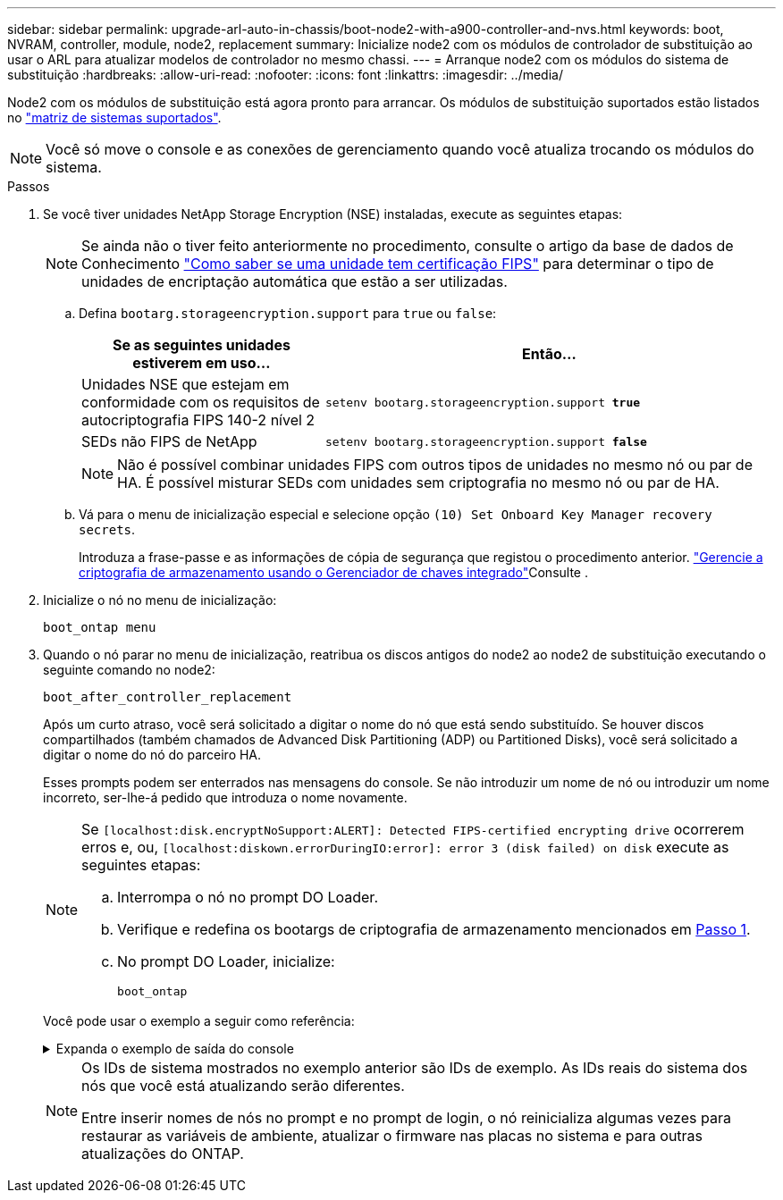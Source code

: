 ---
sidebar: sidebar 
permalink: upgrade-arl-auto-in-chassis/boot-node2-with-a900-controller-and-nvs.html 
keywords: boot, NVRAM, controller, module, node2, replacement 
summary: Inicialize node2 com os módulos de controlador de substituição ao usar o ARL para atualizar modelos de controlador no mesmo chassi. 
---
= Arranque node2 com os módulos do sistema de substituição
:hardbreaks:
:allow-uri-read: 
:nofooter: 
:icons: font
:linkattrs: 
:imagesdir: ../media/


[role="lead"]
Node2 com os módulos de substituição está agora pronto para arrancar. Os módulos de substituição suportados estão listados no link:index.html#supported-systems,["matriz de sistemas suportados"].


NOTE: Você só move o console e as conexões de gerenciamento quando você atualiza trocando os módulos do sistema.

.Passos
. [[boot_node2_step1]]Se você tiver unidades NetApp Storage Encryption (NSE) instaladas, execute as seguintes etapas:
+

NOTE: Se ainda não o tiver feito anteriormente no procedimento, consulte o artigo da base de dados de Conhecimento https://kb.netapp.com/onprem/ontap/Hardware/How_to_tell_if_a_drive_is_FIPS_certified["Como saber se uma unidade tem certificação FIPS"^] para determinar o tipo de unidades de encriptação automática que estão a ser utilizadas.

+
.. Defina `bootarg.storageencryption.support` para `true` ou `false`:
+
[cols="35,65"]
|===
| Se as seguintes unidades estiverem em uso... | Então... 


| Unidades NSE que estejam em conformidade com os requisitos de autocriptografia FIPS 140-2 nível 2 | `setenv bootarg.storageencryption.support *true*` 


| SEDs não FIPS de NetApp | `setenv bootarg.storageencryption.support *false*` 
|===
+
[NOTE]
====
Não é possível combinar unidades FIPS com outros tipos de unidades no mesmo nó ou par de HA. É possível misturar SEDs com unidades sem criptografia no mesmo nó ou par de HA.

====
.. Vá para o menu de inicialização especial e selecione opção `(10) Set Onboard Key Manager recovery secrets`.
+
Introduza a frase-passe e as informações de cópia de segurança que registou o procedimento anterior. link:manage_storage_encryption_using_okm.html["Gerencie a criptografia de armazenamento usando o Gerenciador de chaves integrado"]Consulte .



. Inicialize o nó no menu de inicialização:
+
`boot_ontap menu`

. Quando o nó parar no menu de inicialização, reatribua os discos antigos do node2 ao node2 de substituição executando o seguinte comando no node2:
+
`boot_after_controller_replacement`

+
Após um curto atraso, você será solicitado a digitar o nome do nó que está sendo substituído. Se houver discos compartilhados (também chamados de Advanced Disk Partitioning (ADP) ou Partitioned Disks), você será solicitado a digitar o nome do nó do parceiro HA.

+
Esses prompts podem ser enterrados nas mensagens do console. Se não introduzir um nome de nó ou introduzir um nome incorreto, ser-lhe-á pedido que introduza o nome novamente.

+
[NOTE]
====
Se `[localhost:disk.encryptNoSupport:ALERT]: Detected FIPS-certified encrypting drive` ocorrerem erros e, ou, `[localhost:diskown.errorDuringIO:error]: error 3 (disk failed) on disk` execute as seguintes etapas:

.. Interrompa o nó no prompt DO Loader.
.. Verifique e redefina os bootargs de criptografia de armazenamento mencionados em <<boot_node2_step1,Passo 1>>.
.. No prompt DO Loader, inicialize:
+
`boot_ontap`



====
+
Você pode usar o exemplo a seguir como referência:

+
.Expanda o exemplo de saída do console
[%collapsible]
====
[listing]
----
LOADER-A> boot_ontap menu
.
.
<output truncated>
.
All rights reserved.
*******************************
*                             *
* Press Ctrl-C for Boot Menu. *
*                             *
*******************************
.
<output truncated>
.
Please choose one of the following:

(1)  Normal Boot.
(2)  Boot without /etc/rc.
(3)  Change password.
(4)  Clean configuration and initialize all disks.
(5)  Maintenance mode boot.
(6)  Update flash from backup config.
(7)  Install new software first.
(8)  Reboot node.
(9)  Configure Advanced Drive Partitioning.
(10) Set Onboard Key Manager recovery secrets.
(11) Configure node for external key management.
Selection (1-11)? 22/7

(22/7)                          Print this secret List
(25/6)                          Force boot with multiple filesystem disks missing.
(25/7)                          Boot w/ disk labels forced to clean.
(29/7)                          Bypass media errors.
(44/4a)                         Zero disks if needed and create new flexible root volume.
(44/7)                          Assign all disks, Initialize all disks as SPARE, write DDR labels
.
.
<output truncated>
.
.
(wipeconfig)                        Clean all configuration on boot device
(boot_after_controller_replacement) Boot after controller upgrade
(boot_after_mcc_transition)         Boot after MCC transition
(9a)                                Unpartition all disks and remove their ownership information.
(9b)                                Clean configuration and initialize node with partitioned disks.
(9c)                                Clean configuration and initialize node with whole disks.
(9d)                                Reboot the node.
(9e)                                Return to main boot menu.



The boot device has changed. System configuration information could be lost. Use option (6) to restore the system configuration, or option (4) to initialize all disks and setup a new system.
Normal Boot is prohibited.

Please choose one of the following:

(1)  Normal Boot.
(2)  Boot without /etc/rc.
(3)  Change password.
(4)  Clean configuration and initialize all disks.
(5)  Maintenance mode boot.
(6)  Update flash from backup config.
(7)  Install new software first.
(8)  Reboot node.
(9)  Configure Advanced Drive Partitioning.
(10) Set Onboard Key Manager recovery secrets.
(11) Configure node for external key management.
Selection (1-11)? boot_after_controller_replacement

This will replace all flash-based configuration with the last backup to disks. Are you sure you want to continue?: yes

.
.
<output truncated>
.
.
Controller Replacement: Provide name of the node you would like to replace:<nodename of the node being replaced>
Controller Replacement: Provide High Availability partner of node1: <nodename of the partner of the node being replaced>
Changing sysid of node node1 disks.
Fetched sanown old_owner_sysid = 536940063 and calculated old sys id = 536940063
Partner sysid = 4294967295, owner sysid = 536940063
.
.
<output truncated>
.
.
varfs_backup_restore: restore using /mroot/etc/varfs.tgz
varfs_backup_restore: attempting to restore /var/kmip to the boot device
varfs_backup_restore: failed to restore /var/kmip to the boot device
varfs_backup_restore: attempting to restore env file to the boot device
varfs_backup_restore: successfully restored env file to the boot device wrote key file "/tmp/rndc.key"
varfs_backup_restore: timeout waiting for login
varfs_backup_restore: Rebooting to load the new varfs
Terminated
<node reboots>

System rebooting...

.
.
Restoring env file from boot media...
copy_env_file:scenario = head upgrade
Successfully restored env file from boot media...
Rebooting to load the restored env file...
.
System rebooting...
.
.
.
<output truncated>
.
.
.
.
WARNING: System ID mismatch. This usually occurs when replacing a boot device or NVRAM cards!
Override system ID? {y|n} y
.
.
.
.
Login:
----
====
+
[NOTE]
====
Os IDs de sistema mostrados no exemplo anterior são IDs de exemplo. As IDs reais do sistema dos nós que você está atualizando serão diferentes.

Entre inserir nomes de nós no prompt e no prompt de login, o nó reinicializa algumas vezes para restaurar as variáveis de ambiente, atualizar o firmware nas placas no sistema e para outras atualizações do ONTAP.

====

